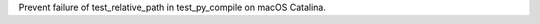 .. bpo: 38295
.. date: 2019-12-17-03-43-04
.. nonce: hgDvlB
.. release date: 2019-12-18
.. section: macOS

Prevent failure of test_relative_path in test_py_compile on macOS Catalina.
